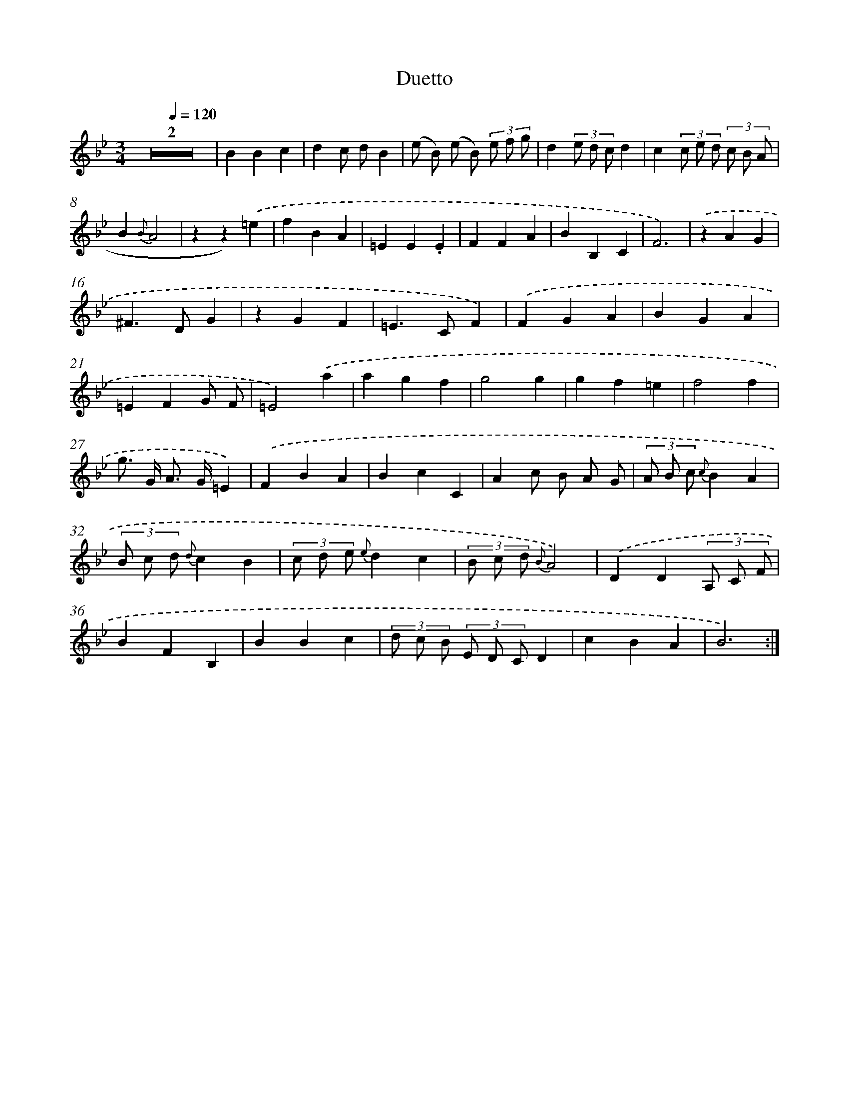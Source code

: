 X: 16076
T: Duetto
%%abc-version 2.0
%%abcx-abcm2ps-target-version 5.9.1 (29 Sep 2008)
%%abc-creator hum2abc beta
%%abcx-conversion-date 2018/11/01 14:38:00
%%humdrum-veritas 232382761
%%humdrum-veritas-data 2008266109
%%continueall 1
%%barnumbers 0
L: 1/4
M: 3/4
Q: 1/4=120
K: Bb clef=treble
Z2 |
BBc |
dc/ d/B |
(e/ B/) (e/ B/) (3e/ f/ g/ |
d(3e/ d/ c/d |
c(3c/ e/ d/ (3c/ B/ A/ |
B{B}A2 |
zz).('=e |
fBA |
=EE.E |
FFA |
BB,C |
F3) |
.('zAG |
^F>DG |
zGF |
=E>CF) |
.('FGA |
BGA |
=EFG/ F/ |
=E2).('a |
agf |
g2g |
gf=e |
f2f |
g/> G/ A/> G/=E) |
.('FBA |
BcC |
Ac/ B/ A/ G/ |
(3A/ B/ c/ {c}BA |
(3B/ c/ d/ {d}cB |
(3c/ d/ e/ {e}dc |
(3B/ c/ d/ {B}A2) |
.('DD(3A,/ C/ F/ |
BFB, |
BBc |
(3d/ c/ B/ (3E/ D/ C/D |
cBA |
B3) :|]
